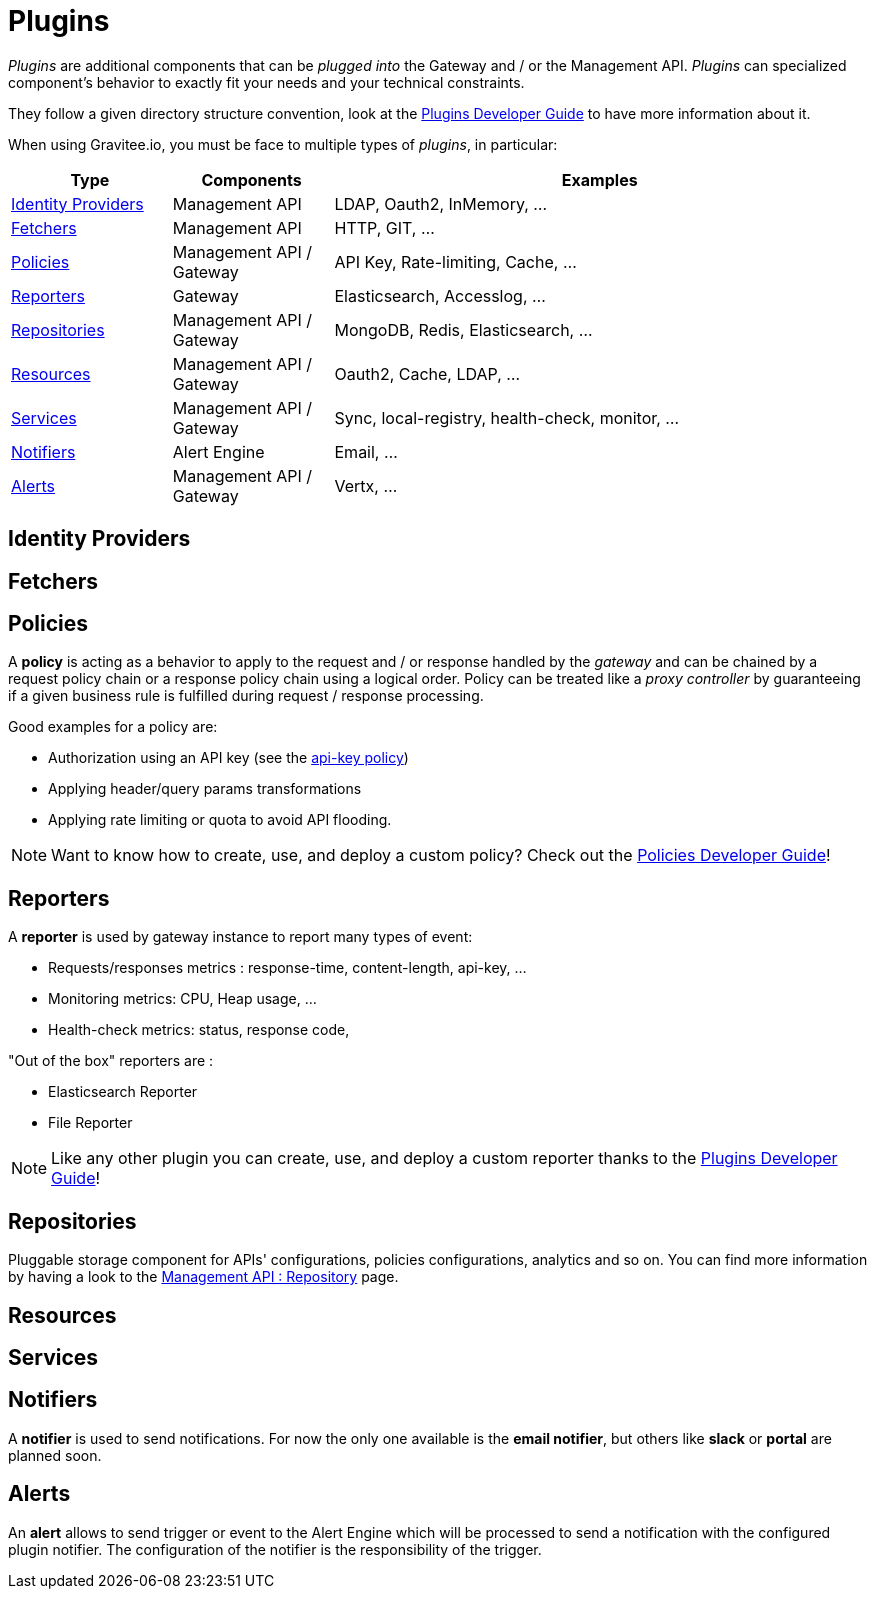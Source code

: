 = Plugins
:page-sidebar: apim_3_x_sidebar
:page-permalink: apim/3.x/apim_overview_plugins.html
:page-folder: apim/overview
:page-layout: apim3x

_Plugins_ are additional components that can be _plugged into_ the Gateway and / or the Management API.
_Plugins_ can specialized component's behavior to exactly fit your needs and your technical constraints.

They follow a given directory structure convention, look at the link:/apim/3.x/apim_devguide_plugins.html[Plugins Developer Guide]
to have more information about it.

When using Gravitee.io, you must be face to multiple types of _plugins_, in particular:

[width="100%",cols="^3,^3,^10",options="header"]
|===
|Type|Components|Examples
| <<gravitee-plugins-idp, Identity Providers>>|Management API|LDAP, Oauth2, InMemory, ...
| <<gravitee-plugins-fetchers, Fetchers>>|Management API|HTTP, GIT, ...
| <<gravitee-plugins-policies, Policies>>|Management API / Gateway|API Key, Rate-limiting, Cache, ...
| <<gravitee-plugins-reporters, Reporters>>|Gateway|Elasticsearch, Accesslog, ...
| <<gravitee-plugins-repositories, Repositories>>|Management API / Gateway|MongoDB, Redis, Elasticsearch, ...
| <<gravitee-plugins-resources, Resources>>|Management API / Gateway|Oauth2, Cache, LDAP, ...
| <<gravitee-plugins-services, Services>>|Management API / Gateway|Sync, local-registry, health-check, monitor, ...
| <<gravitee-plugins-notifiers, Notifiers>>|Alert Engine|Email, ...
| <<gravitee-plugins-alerts, Alerts>>|Management API / Gateway|Vertx, ...
|===

[[gravitee-plugins-idp]]
== Identity Providers

[[gravitee-plugins-fetchers]]
== Fetchers

[[gravitee-plugins-policies]]
== Policies
A *policy* is acting as a behavior to apply to the request and / or response handled by the _gateway_ and can be chained by a request policy chain or a response policy chain using a logical order.
Policy can be treated like a _proxy controller_ by guaranteeing if a given business rule is fulfilled during request / response processing.

Good examples for a policy are:

* Authorization using an API key (see the link:/apim/3.x/apim_policies_apikey.html[api-key policy])
* Applying header/query params transformations
* Applying rate limiting or quota to avoid API flooding.

NOTE: Want to know how to create, use, and deploy a custom policy? Check out the link:/apim/3.x/apim_devguide_policies.html[Policies Developer Guide]!

[[gravitee-plugins-reporters]]
== Reporters

A *reporter* is used by gateway instance to report many types of event:

* Requests/responses metrics : response-time, content-length, api-key, ...
* Monitoring metrics: CPU, Heap usage, ...
* Health-check metrics: status, response code,

"Out of the box" reporters are :

* Elasticsearch Reporter
* File Reporter

NOTE: Like any other plugin you can create, use, and deploy a custom reporter thanks to the
link:/apim/3.x/apim_devguide_plugins.html[Plugins Developer Guide]!

[[gravitee-plugins-repositories]]
== Repositories
Pluggable storage component for APIs' configurations, policies configurations, analytics and so on.
You can find more information by having a look to the link:/apim/3.x/apim_installguide_repositories.html[Management API : Repository] page.

[[gravitee-plugins-resources]]
== Resources

[[gravitee-plugins-services]]
== Services

[[gravitee-plugins-notifiers]]
== Notifiers

A *notifier* is used to send notifications.
For now the only one available is the *email notifier*, but others like *slack* or *portal* are planned soon.

[[gravitee-plugins-alerts]]
== Alerts

An *alert* allows to send trigger or event to the Alert Engine which will be processed to send a notification with the configured plugin notifier.
The configuration of the notifier is the responsibility of the trigger.